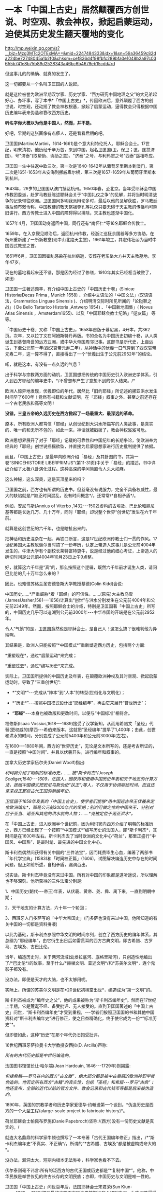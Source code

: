 * 一本「中国上古史」居然颠覆西方创世说、时空观、教会神权，掀起启蒙运动，迫使其历史发生翻天覆地的变化

http://mp.weixin.qq.com/s?__biz=Mzg3MTc2OTExMA==&mid=2247484333&idx=1&sn=59a36459c82da224be72748045a1b2f0&chksm=cef836d4f98fbfc289bfa0e1048b2a97c03655b741e8b75b89d2528343a46bc6b4678eb15cdd#rd

但这事儿的的确确、就真的发生了。

这一切都要从一个名叫卫匡国的人说起。

就是这位被誉为欧洲早期汉学家、历史学家、“西方研究中国地理之父”的大兄弟起好心、办坏事，写了本书*「中国上古史」*，传回欧洲后，意外颠覆了西方的创世说、时空观，还动摇了教会神权根基，掀起了启蒙运动，逼得教会只得根据中国历史编年表来伪造和篡改西方历史。

*听名字你大概以为他是中国人，然而，并不是。*

[[./img/83-0.jpeg]]

好吧，早期的这张画像有点瘆人，还是看看后期的吧。

[[./img/83-1.jpeg]]

卫匡国(MartinoMartini，1614-1661)是个意大利特伦托人，耶稣会会士。17世纪，明末清初，他历经千辛万苦，来到中国，起名卫匡国(卫，保卫；匡，匡扶济国)，号"济泰"(取帮助、协助之意)。"济泰"之号，与利玛窦之号"西泰"遥相呼应。

卫匡国一生中往返中欧三次，第一次是1640-1642年从葡萄牙里斯本到澳门，第二次是1651-1653年从安海到挪威卑尔根，第三次是1657-1659年从葡萄牙里斯本到杭州。

[[./img/83-2.jpeg]]

1643年，29岁的卫匡国从澳门抵达杭州。1650年春，至北京。当年受耶稣会中国传教团委派，赴罗马教廷陈述耶稣会关于“中国礼仪之争”的见解，并将当时明清战争的记录带往欧洲。卫匡国同多明我派辩论多时，最后以他的见解获胜，罗马教廷事后颁布敕令称，中国教徒的敬天祭祖尊孔等礼仪只要无碍于天主教的传播均可照旧讲行。西方传教士进入中国的障碍得以排除，天主教也逐渐中国化。

1657年4月，卫匡国动身返回中国，同行还有*南怀仁*等16名耶稣会传教士。

1659年，在入京觐见顺治后，返回杭州传教，经浙江巡抚余国器等多方协助，在杭州重新建了一所新教堂(现中山北路天主堂)，1661年竣工，其宏伟壮丽为当时中国西式教堂之首。

[[./img/83-3.jpeg]]

1661年6月，卫匡国因霍乱感染在杭州病逝，安葬在老东岳大方井天主教墓地，享年47岁。

[[./img/83-4.jpeg]]

[[./img/83-5.jpeg]]

[[./img/83-6.jpeg]]

[[./img/83-7.jpeg]]

现在的墓地看起来还不错，那是因为经过了修缮，1910年其实已经相当破败了，如图:

[[./img/83-8.jpeg]]

[[./img/83-9.jpeg]]

[[./img/83-10.jpeg]]

卫匡国一生著述颇丰，有介绍中国上古史的「中国历史十卷」(Sinicæ HistoriæDecas Prima , Munich 1658) 、介绍中文语法的「中国文法」(汉语语法，Grammatica Linguae Sinensis )、介绍明清交际时所见所闻的「论鞑靼之战」( De Bello Tartarico Historia ,Antwerp 1654) 、「中国新地图集」( Novus Atlas Sinensis ，Amsterdam1655)、以及「中国耶稣会教士纪略」「逑友篇」 等等。

「中国历史十卷」又称「中国上古史」，1658年首版于慕尼黑，4开本，共362页。次年，又以拉丁文在阿姆斯特丹再版。书的全名为中国历史初编十卷，从人类诞生到基督降世的远方亚洲，或中华大帝国周邻记事。这部书是断代史，上自远古，下至公元前一年(西汉哀帝元寿二年)，从神话中的伏羲一口气算到了西汉哀帝元寿二年，这一算不得了，直接得出了一个“伏羲出生于公元前2952年”的结论。

喏，就是这本，有没有一点久远的气息？

[[./img/83-11.jpeg]]

出于科学与宗教两方面的动机，卫匡国想把传统的中国历史引入欧洲史学体系，引入到西方耶经的编年史中，*/不曾想却产生了意想不到的惊人结果。/*

欧洲人惊异地发现，伏羲即位的年代，居然比「旧约耶经」所记述的挪亚洪水发生时间早了600年！竟然有书籍和文献证明，在「耶经」叙事之外、甚至之前还存在一个古老民族和高等文明！

[[./img/83-12.jpeg]]

*没错，三皇五帝的久远历史在西方掀起了一场最重大、最深远的革命。*

原本，所有欧洲人都笃信「耶经」从创世纪到大洪水所描写的人类故事，是真实的、唯一的和无所不包的。如此一来，神话就被戳破了，教会神权岌岌可危。

[[./img/83-13.jpeg]]

欧洲思想界展开了对于「耶经」记载的可靠性和中国纪年的长期争论，使欧洲奉为经典的「耶经」创世说摇摇欲坠，并直接为启蒙思想家进行历史批判提供了依据。

而且，「中国上古史」是最早向欧洲介绍「易经」及其卦图的书，其第一卷“SINICEHISTORIE LIBERPRIMUS”(第11-31页)中关于「易经」的描述，书中详细介绍了太极八卦演化过程。这种高深的学问简直令人头大如麻。

[[./img/83-14.jpeg]]

这么神秘，这么深奥，这是天顶星来的吗？

[[./img/83-15.jpeg]]

卫匡国之前，西方也有所谓的历史书，但丝毫没有说服力，完全不具备权威性，最大的缺陷就是/*缺乏时间混乱，没有时间概念*/，还常常/*自相矛盾*/。

例如，安尼乌斯(Annius of Viterbo ,1432-﻿-﻿-1502)虚构的古埃及、巴比伦和腓尼基等都是长达几万、几十万年，同时「耶经」却说整个世界“创世纪”发生在六千年前。

就算是这创世纪的六千年，也是瞎扯出来的。

把神话和历史混杂在一起、再铁口断言，这是17世纪欧洲传教士们一贯的作风。17世纪英国大主教厄谢尔当时搞了一份年历，认定上帝造人这事儿是公元前4004年发生的。牛津大学有个副校长莱特富特更牛，说是经过他的细心考证，上帝造人的确切时间是公元前4004年10月23日上午9点整。

好，就算这六千年是“真”的，那么按照这个逻辑，既然六千年前才诞生人类，请问巴比伦的几十万年怎么来的？

因此，也难怪苏格兰圣安德鲁斯大学教授基德(Colin Kidd)会说:

中国历史......*严重威胁*着「耶经」的可信性。......(原先)大主教乌雪(JamesUssher,1581-﻿-﻿-1656)计算出“创世”与洪水分别发生在公元前4004年和公元前2349年。然而，按照耶稣会士的介绍，特别是卫匡国著「中国上古史」所写的，中国历史几乎可以追溯到公元前3000年-﻿-﻿-中华帝国的开端是在公元前2952年。

令人“气愤”的是，卫匡国竟然也是耶稣会士，是自己人！这怎么搞？很难判他为异端啊。

其结果是，欧洲人只能按照“*中国模式*”重新塑造西方历史，包括两个方面:

*重塑现在*，通过*启蒙运动*来完成；

*重塑过去*，通过*编写历史*来完成。

实际上，卫匡国所提供的中国历史及年表，在颠覆欧洲神权及其时空观、掀起启蒙运动时，导致了“三重创世纪”:

- *“文明*”-﻿-﻿-完成从“神本”到“人本”的转型(世俗化与文明化)；

- *“历史*”-﻿-﻿-按照中国模式设计出“耶经编年”，再由它来展开“普世历史”；

- *“耶经”*-﻿-﻿-本身也被改版和更改时间，以便与“中国标准”相符合。

福修斯(Isaac Vossius,1618-﻿-﻿-1689)接受了汉学新知，从而用希腊文「圣经」代替(更权威的)摩西-﻿-﻿-希伯来版本，这就把“圣经编年”提早了1,400年；由此，创世和洪水的时间，分别变成了公元前5400年和公元前3000年(左右)。

在1600-﻿-﻿-1880年间，西方的“世界历史”，无论是文本所写的，还是考古所证的，一直是按照“中国时间”、并且以伏羲开头，进行编年和叙事的。

加拿大历史学家伍尔夫(Daniel Woolf)指出:

/利玛窦介绍了明朝的标准历史，......被*斯卡利杰*(Joseph Scaliger,1540-﻿-﻿-1609，法国人，因获得和使用中国历史年表和天干地支的计算方法，按照中国模式把安尼乌斯伪史“扶正”)等人，不仅用于协调耶经时间，而且还拿来校正那些古代王国的新编年史。/

/卫匡国于1658年发表的「中国上古史」，使学者们能够*用中国远古帝王伏羲来定位欧洲编年*，那是公元前3000年代的早期；别的可做定位的中国帝王，分别对应于亚当、诺亚和其他的洪水前的人物；......*尧被定位于诺亚洪水*。/

在「中国上古史」进入欧洲半个世纪前，因为利玛窦向西方介绍了明朝的标准历史，西方已经出现了一个按照“*中国模式*”编写历史的法国人，即*斯卡利杰*，其时间是在1600年左右。斯卡利杰去了当时欧洲的文化中心“荷兰”，那里正盛行“中国风、中国热”，是最时髦、最先进的中国文化中心。

斯卡利杰偶然间获得有关中国的“三件法宝”，因而耗费毕生心血，编著了两部书「年代学宝典」(1583)和「时间校正篇」(1606)，试图解决编造历史中存在的时间问题，但正如前所述，自相矛盾，漏洞百出。

说实话，斯卡利杰毕竟没有来过中国，所有对中国的印象都是道听途说，所以理解也不够深刻。他所获得的三件法宝分别是:

1、中国历史(朝代-﻿-﻿-帝王)年表，从伏羲、黄帝、尧、舜、禹下来，一直到明朝中期；

2、天干地支的计算方法，六十年一个轮回；

3、西班牙人门多萨写的「中华大帝国史」(门多萨也没有来过中国，他所知道的有关中国的一切都是资料拼凑)

[[./img/83-16.jpeg]]

以此为基础，斯卡利杰参照中华文明的时间序列，创立了西方历史的编年体系，其总纲为“耶经编年”，由它衍生出日后如雷贯耳的西方古典文明，即古希腊、古罗马、古埃及、古巴比伦。

当年，编造历史时，关于两河流域(幼发拉底河、底格里斯河)，只创造性地编出了/*巴比伦*/的故事，至于什么/*赫梯文明、亚述文明*/和*苏美尔文明*，连个鬼影子都没有。

没办法，即便是天才的大脑，也不太够用呢。

[[./img/83-17.jpeg]]

实际上，所谓的苏美尔文明是在*20世纪初横空出世*，编造成为“第一文明”的。

斯卡利杰被成为“编年史之父”，他的成果被称为“斯卡利杰编年史”。然而在17世纪上半期，它是荒诞不经、备受批评、无人接受的。直到卫匡国著述的「中国上古史」问世，“斯卡利杰编年史”才受到重视，-﻿-﻿-学者们按照卫匡国的书和其他中国资料对“斯卡利杰编年史”进行修正，使之日益精确化，终于使它成为一份*“标准历史”*。

但即便如此，这种“历史”在那个年代仍旧饱受批评。

16世纪西班牙萨拉曼卡大学教授安西拉(D. Arcilla)声称:

/所有的古代历史都是中世纪编造的。/

法国图书馆馆长让·哈尔端(Jean Hardouin, 1646-﻿-﻿-1729年)则揭露:

/包括希腊-﻿-﻿-罗马在内的西方“古文献”，绝大部分都是被中古后期的欧洲神职学者伪造的。他否定所有西方“古籍”的真实性，包括「圣经」和希腊-﻿-﻿-罗马“古典”；他还宣布，全部的近代以前的官方文件、教会记录和古代钱币等都是后来被伪造的。/

1890年，英国的宗教学者和历史学家爱德华·约翰逊第一个谈到，*伪造历史是西方的一个大型工程(alarge-scale project to fabricate history)*。

荷兰耶稣会士帕佩布罗施(DanielPapebroch)坚称:/(西方)没有一份历史文献是真实的。/

就连大名鼎鼎的科学家牛顿也撰写了一本专著「古代王国编年修正」指出，/*“斯卡利杰编年史”不真实、不正确*/，所谓的“*古希腊、古埃及”都是被虚构或夸大的*。

[[./img/83-18.jpeg]]

[[./img/83-19.jpeg]]

没办法，漏洞太大，短期内根本无法弥补，科学家也看不下去。

伏尔泰则毫不讳言:所有的泛西方的古代王国或历史都是“*复制中国*”。他称，中华民族是举世仅见的终古长存的文明民族；亦即，中国历史与文明是唯一性的。

卫匡国「中国上古史」问世百年后，法国耶稣会士宋君荣(Sun Kiun-yung,1689-﻿-﻿-1759)把巨量的中国天文历法典籍搬运和介绍到欧洲，为欧洲普遍采用中国编年改写历史打下了基础。

宋君荣「书经」全译本 Le Chou-King

[[./img/83-20.jpeg]]

1853年「英国季刊」(作者:Henry Allon)得意洋洋写道:

(我们)极为满意地看到，中国历史的事实和传统怎样被用于对最近新发现的埃及、亚述和巴比伦的历史与文物，进行时间协调(synchronizewith)。经过在这方面的长期精心研究，所有的古老帝国的历史基础现在都已被奠定，并与耶经历史达成几乎完美的和谐；虽然尚有许多模糊不清的问题，但*编年史的困难已经荡然无存了*。

1884年，虽然仍有不少西方学者坚称中国历史最悠久，但此时另立山头的西方学者开始处心积虑打造“西边古老文明”，已没有人再心甘情愿地接受“中国标准和中国尺度”了，一切都是为了在时间、空间上全面反超华夏这一真正的和唯一的古老文明。

阿姆斯特丹大学教授弗兰克(Andre Gunder Frank, 1929 -﻿-﻿-2005)感叹道:

“我们大家都是这种完全以欧洲为中心的社会科学和历史学的信徒。......他们(西方中心论学者)虚构历史......，发明一种以欧洲为主轴的虚假的古今‘普世主义'。到19世纪后半期，不仅世界历史被全盘改写，而且‘普世性的社会科学'也诞生了，它们都是西方中心论的伪造物。”

*启蒙西方，棺材板压不住:科学与艺术、民主与哲学居然全部来源于中国，就连经济学也是。谁的脸在疼？*

17世纪耶稣会会士卫匡国写了本「中国上古史」颠覆了欧洲的创世说、时空观和历史，乃至神权根基后，欧洲人知道了在遥远的东方，还有一个历史更为悠久、更为古老的文明。

由此，轰轰烈烈的*启蒙运动*开始了。

长期处于黑暗中的欧洲看见了一线曙光，并以法国、荷兰等地为中心，刮起了长达百年的中国风。中国风席卷了整个欧洲。

[[./img/83-21.jpeg]]

西方哲学产生的前提，是以*“人的思想”代替“神的思想”*，而这正是启蒙运动最直接的结果。挣脱神权的思想束缚，方有人本位和人权。

“人的思想”分为主体和客体两方面。

*主体，*人权从何而来？欧洲人潜移默化中接受了中国的思想，即*“天赋人权”*，人权来源于“天”，而不是“欧洲的神”，这便是华夏的自然观、儒家天道观。

*客体，*人与自然的关系，不是“神创造万物”，而是“人代天工”(见「尚书·尧典」)，即人可以代替“天”、像它那样去创造、去发展。

西方哲学主要来源于德国哲学，而德国哲学的开创者莱布尼茨和他的弟子沃尔夫都是基于儒家经典来建立德国哲学的，此前已专门写过几篇文章来说明这个脉络，有兴趣的可以翻看此前笔者所发有关莱布尼茨的公众号文章，此处不再赘述。

法国当代哲学家德里达确认:莱布尼茨是使用“汉字表意”作为建立欧洲哲学的基石。而根据孟晓路教授的研究，全部哲学都是近代事物，是从六经流出的欧产之子学。

那么，西方古典哲学的集大成者黑格尔呢？作为马克思主义的三大来源之一的德国古典哲学(以黑格尔为代表)，却是有着三个明确的、有据可考的中国来源:

- 其一，从莱布尼茨、沃尔夫、康德到黑格尔；

- 其二，公鸡会思想家斯威登堡从瑞典东印度公司获得中国典籍与智慧，让成千上万的西方学者(包括康德、黑格尔在内)尽情分享；

- 其三，黑格尔去巴黎向汉学家雷慕莎学习「道德经」，黑格尔做了一本中国哲学笔记。黑格尔曾指控一个朋友所发表的文章，剽窃抄袭自己这本中国哲学笔记，但可笑的是，他所谓的哲学著作，不但体系、概念，就连名词，都是全部套用「道德经」，比如“有”和“无”的概念。而他却反过来说，老子是巫术、中国没有思辨哲学。

其实，哪怕是唯物主义哲学，它的鼻祖也不是什么虚无缥缈的古希腊先贤，而是北宋时期提出“横渠四句”(冯友兰语)的张载。笔者在「昆羽继圣」四部曲里也写过他，跟涪陵榨菜还有点“缘分”。

包括「道德经」在内的中国哲学思想传入西方后，启蒙欧洲，成为马克思主义思想的重要源泉，而后传教士李提摩太在广学会报刊上介绍马克思主义、社会主义，“首次”(再次)将之引入中国，典型的*出口转内销*。

迄今为止，中国的科技典籍中的技术发明传入欧洲，有据可考的已达100多项，涉及军事、农业、天文、航海、地理、生活等方方面面，鲜为人知的是牛顿诸定律在墨子的书中就有相关记载。

中国文献里的这些科技知识，是法兰西学院和英国皇家学会建立的*唯一*基础。物理学家罗伯特·胡克(当时与牛顿齐名)曾呼吁各方打开来自中国的知识王国。1767年，英国皇家学会为了感谢罗伯特·胡克拿出法国传教士宋君荣(Gaubil，Antoine，1689-1759)遗留的宝贵中国资料来分享，特别授予他荣誉会员。

*中国文献和典籍中不仅有科技，还有各种生产工艺，可以制造各种产品。*

欧洲工艺就是从仿制(山寨)中国产品起步，开始掌握生产流程和工艺美术的。在此过程中，西方逐步学会了文艺、园艺、茶艺和工艺等内容。

而世人熟知的工业革命(18世纪下半期发生)，正是从上述条件下发生的。不但如此，甚至连瓦特的蒸汽机都是从中国文献中抄过去、再加以改进的。

人类最早的、有系统的经济学著作是「管子」，这是先秦时期政治家治国、平天下的大经大法。

作为过去几千年来的世界经济中心，中国传统的经济思想服从于和谐、有序之“道”，因而是:

*自然秩序(自然哲学) + 社会主义 + 自由经济*

(详见孟晓路「周礼」、李学俊「中国古代的社会主义」)

司马迁偏重于自由经济，他的「平准书」和「货殖列传」涵盖了亚当斯密经济理论的绝大部分范畴，如价值规律和自由放任等。

关于亚当斯密的学说是否来自司马迁，国外虽长期争论，但一致认同的是，亚当斯密继承和发扬了重农学派，而重农学派则是铁定撷取自中国传统的经济思想，重农学派的领袖魁奈还被称为“欧洲孔夫子”。

「中国哲学家孔夫子」1687

[[./img/83-22.jpeg]]

18世纪，席卷欧洲的“中国风”推动了浪漫主义运动，制造了一系列“经典名著”，包括「荷马史诗」、莎士比亚剧作、哥特文学、中古诗篇和但丁「神曲」。有些故事在以前有些简单传说，但无法表达成优美的文字(因为此时欧洲多国的书面文字体系还未形成)，而且粗俗粗糙，丝毫没有什么文学性和艺术性。在“中国风、中国启蒙”的环境下，这些故事被彻底重写，经多方协助，注入中国文化与文字的元素，渐成名著。德国的歌德利用翻译的汉语文献，专门建立了一个“世界文学资料宝库”，用于借鉴故事、获取灵感，编写西方文学与希腊文学。

综上所述，现在大行其道的“赛先生(科学)”是从17世纪的*欧洲汉学*和*中国科技*发展起来的。没有那时的汉学，就不会有什么西方重新命名和细化分类的地理学、历史学、政治学、经济学、数学、天文学、地理学、物理学、化学、医学、园艺学、艺术、哲学等等。

*启蒙运动*进入高潮，最后就是孟子的思想“民贵君轻、诛伐无道，杀暴君”。

1789年，当启蒙运动走向极端时，法国大革命爆发了。

极具讽刺意味的是:路易十六深受儒家思想影响，此前进行了重农学派的经济改革，其本人更是为民请命、匍匐救丧，与贵族阶级展开斗争，减轻“第三等级”负担。然而，他过于激进，矛盾始终不可调和，加之在北美陷入与英国的火热争夺(南北战争)，法国国力日渐空虚，他被犹大主导的资本财阀和贵族阶级抛弃，波旁王朝被推翻了。而他本人也上了断头台。

*民主，作为启蒙运动的一个重要成果，是在百年后实现的。*其间有个必不可少的环节不能忽略，那便是-﻿-﻿-大规模引进古代中国的文官制度及考试制度。

两次鸦片战争期间，英国先是在东印度公司试行此项制度，1870年后，认为可行，便推行至英国本土，全国实行。其他欧洲国家不甘于落后，也纷纷效仿。

1883年，美国国会批准有关引进中国文官制度及考试制度的提案。这个提案最初是由杰斐逊首次提出来的，但双方争吵不停。1881年，时任总统加菲尔德被刺杀，国会便加紧讨论、加快程序，最终决定紧跟英国之举，实行中国文官制度和考试制度。

期间，他们甚至喊出了一句打动人心的口号:

“在世界上，我们这个最年轻的国家，采取最古老国家的久经考验的先进制度”。

说到这里，近代西方几百年历史的问题大体上也清楚了。

*但他们并不满足于此。*

正如前文所言，他们要全面、彻底反超华夏，在占领了话语权的制高点后，矮化对方历史、混淆视听的行为屡屡出现，各种文化入侵防不胜防。不仅社科、人文、生活、历史领域屡屡出现怪象，现在就连儿童读物、小学教材也不能幸免。

2021年，江南布衣童装宣传照轰动一时，充满了暴力、诅咒、阴间等因素，其公然在童装产品设计中涉及“宣扬暴力”、“软色情”等不适合儿童的图案和文字，令人不寒而栗。

看下面这款设计，一个恶魔拿着铁锤，抓着一个孩子的腿疑似在捶打，衣服上有”welcometo hell"(欢迎来到地狱)的字眼。

[[./img/83-23.jpeg]]

这件衬衫是家中老人买给*自己4岁孩子*的。老人不识英文。

[[./img/83-24.jpeg]]

给孩子穿的童装，你印这种话？

不仅如此，这位妈妈晒的衣服照片，上面还有很多细节令人生疑。

疑似对两个男孩进行西方车轮刑

[[./img/83-25.jpeg]]

疑似钉脚或砍腿:

拿着钉锤的男人说“我只要一条腿”，而下方图注“这就是一条腿”，好像生怕顾客没看懂。

[[./img/83-26.jpeg]]

[[./img/83-27.jpeg]]

有些童装上印着孩子跌落、断足的图案和疑似暗喻性的图案。

有的写着「THE WHOLE PLACE IS FULL OF INDIANS.I WLL TAKE THIS GUN ANDBELOW THEM TO PIECES 」

孩子一边去拿枪，一边说:“这个地方全是印第安人，我要把他们炸成碎片。”

[[./img/83-28.jpeg]]

孩子手里拿着枪，却没发现身后埋伏着印第安人

[[./img/83-29.png]]

孩子身上插满了箭，嘴里说着:“爸爸妈妈，我被射中了，我快死了！”

[[./img/83-30.jpeg]]

孩子虚弱地靠在床上，向人求助:“奶奶，请你帮我拔出这些箭头！”

[[./img/83-31.jpeg]]

暴力中还暗含种族歧视、邪教宣传色彩

[[./img/83-32.jpeg]]

[[./img/83-33.jpeg]]

甚至，连魔鬼撒旦都出现在孩子的衣服上

[[./img/83-34.jpeg]]

还有亲子款

[[./img/83-35.jpeg]]

[[./img/83-36.jpeg]]

这仅仅是一家在海外上市企业的缩影，这是生活领域的，润物细无声。

再来看看大学，清华美院毕业生设计秀:

[[./img/83-37.jpeg]]

这两天人教版小学数学教材插画话题冲上热搜，吴勇设计室设计的小学数学插图火遍大江南北:

[[./img/83-38.jpeg]]

[[./img/83-39.jpeg]]

[[./img/83-40.jpeg]]

[[./img/83-41.jpeg]]

[[./img/83-42.jpeg]]

[[./img/83-43.jpeg]]

[[./img/83-44.jpeg]]

[[./img/83-45.jpeg]]

[[./img/83-46.jpeg]]

[[./img/83-47.jpeg]]

不知诸位有何感想？从娃娃抓起？

[[./img/83-48.jpeg]]

[[./img/83-49.jpeg]]

连国旗都能搞错，这是有意，还是无意？？？

[[./img/83-50.jpeg]]

[[./img/83-51.jpeg]]

[[./img/83-52.jpeg]]

*令人疑惑的是，这样一家设计工作室似乎没有注册。

[[./img/83-53.jpeg]]

*吴勇相关履历:*

[[./img/83-54.jpeg]]

你以为这就结束了？

不，西方编造的假故事仍旧充斥在各种儿童读物和教材中。比如，阿基米德王冠故事的蓝本最早出自「同文算指」一书，而不是什么古罗马建筑学家的维特鲁维斯的著作。

[[./img/83-55.jpeg]]

[[./img/83-56.jpeg]]

1629年，「欧罗巴西镜录」(此书作者不详，清初梅文鼎曾为之订注)中重复了这道鉴定王冠金子成色的题。但该题中，其人不叫阿基米德，而叫“亚尔日白腊”，而王冠问题除了把“罏”(lú，同“垆”)换成“鼎”，其他数据和所用算法与「同文算指」完全一样，而且就连王怀疑匠人盗金和不能伤器的前提条件都一模一样。「欧罗巴西镜录」内容分别来自「同文算指」和「九章算术」等书，最后两部分名为“金法”和“双法”，前者即中国古代的“今有术”及相关算法，在中世纪欧洲被称为“黄金率”或“三率法”，后者即中国古代的“盈不足术”，在西方被称为“双设法”。该书刊否不详，北京大学图书馆藏有清焦循抄本。

[[./img/83-57.jpeg]]

[[./img/83-58.jpeg]]

美洲原住民中，*凡是男性，基本上都死绝了*，而同时绝大多数女性却留了下来。因此，整个美洲就变成了白人的天下，鲜少能见到真正的印第安人。他们宣扬的儿童读物中是这样的:

[[./img/83-59.png]]

现在曾经用过手段，也同样换到了*东方:*

[[./img/83-60.jpeg]]

[[./img/83-61.jpeg]]

无奈吗？

拜金主义的影响无处不在，有时真的很无奈。

*但也不能就此沉沦。*

当明白了西方过去几百年的所在所为后，笔者痛定思痛，决定效仿钱穆先生著「国史大纲」的初衷，决定师夷长技著/*「昆羽继圣」四部曲(缘起金乌、奇境历劫、千里江山、万世终章)*/来传承华夏优秀文化。

*润物细无声，最起码，也希望能留个**火种**吧。*

***关注我，关注「昆羽继圣」，关注文史科普与生活资讯，发现一个不一样而有趣的世界***

[[./img/83-62.jpeg]]

*参考资料:*

[1] 孟晓路「周礼」

[2] 李学俊「中国古代的社会主义」

[3] 大卫·波特(David Porter)「表意文字:现代早期欧洲的汉语密码」

[4] 诸玄识:「虚构的西方文明史:古今西方“复制中国”考论」

[5] 诸玄识「黑格尔抄袭老子制造西方中心论」

[6]「中国基督教差会手册」1896年，第308页。

[7] 梁启超「读西学书法」，上海时务报石印本(光绪二十二年)。

[8] 顾长声「传教士与近代中国」，上海人民出版社2013年1月第4版。

[9] 李提摩太「我们工作的必要与范围」，「同文书会年报•第4年」。转引自宋原放主编、汪家熔辑注「中国出版史料•近代部分」(第1卷)，湖北教育出版社、山东教育出版社，2004年版。

[10]何凯立著，陈建明、王再兴译「基督教在华出版事业(1912-1949)」，四川大学出版社，2004年版。

[11] 赵晓兰、吴潮「传教士中文报刊史」，复旦大学出版社2011年7月第1版。

[12] 诸玄识:「大英博物馆馆藏的西方史-﻿-﻿-综合国外研究，现代西方是华夏派生的“子文明”」

[13]「儒家之密教:龙溪学研究 」，河北大学出版社，2007年版。

[14]「中国世界观看世界及中华文明复兴」，台海出版社，2016年版。

